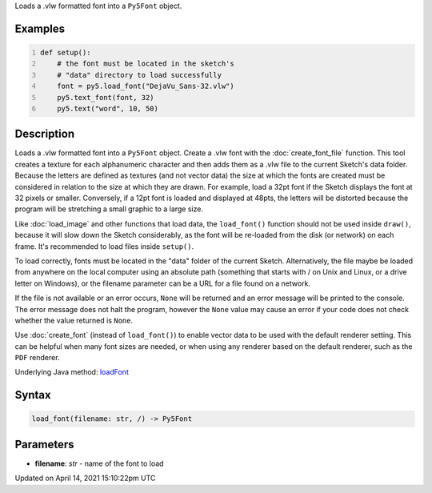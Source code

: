 .. title: load_font()
.. slug: load_font
.. date: 2021-04-14 15:10:22 UTC+00:00
.. tags:
.. category:
.. link:
.. description: py5 load_font() documentation
.. type: text

Loads a .vlw formatted font into a ``Py5Font`` object.

Examples
========

.. raw:: html

    <div class="example-table">

.. raw:: html

    <div class="example-row"><div class="example-cell-image">

.. image:: /images/reference/Sketch_load_font_0.png
    :alt: example picture for load_font()

.. raw:: html

    </div><div class="example-cell-code">

.. code:: python
    :number-lines:

    def setup():
        # the font must be located in the sketch's
        # "data" directory to load successfully
        font = py5.load_font("DejaVu_Sans-32.vlw")
        py5.text_font(font, 32)
        py5.text("word", 10, 50)

.. raw:: html

    </div></div>

.. raw:: html

    </div>

Description
===========

Loads a .vlw formatted font into a ``Py5Font`` object. Create a .vlw font with the :doc:`create_font_file` function. This tool creates a texture for each alphanumeric character and then adds them as a .vlw file to the current Sketch's data folder. Because the letters are defined as textures (and not vector data) the size at which the fonts are created must be considered in relation to the size at which they are drawn. For example, load a 32pt font if the Sketch displays the font at 32 pixels or smaller. Conversely, if a 12pt font is loaded and displayed at 48pts, the letters will be distorted because the program will be stretching a small graphic to a large size.

Like :doc:`load_image` and other functions that load data, the ``load_font()`` function should not be used inside ``draw()``, because it will slow down the Sketch considerably, as the font will be re-loaded from the disk (or network) on each frame. It's recommended to load files inside ``setup()``.

To load correctly, fonts must be located in the "data" folder of the current Sketch. Alternatively, the file maybe be loaded from anywhere on the local computer using an absolute path (something that starts with / on Unix and Linux, or a drive letter on Windows), or the filename parameter can be a URL for a file found on a network.

If the file is not available or an error occurs, ``None`` will be returned and an error message will be printed to the console. The error message does not halt the program, however the ``None`` value may cause an error if your code does not check whether the value returned is ``None``.

Use :doc:`create_font` (instead of ``load_font()``) to enable vector data to be used with the default renderer setting. This can be helpful when many font sizes are needed, or when using any renderer based on the default renderer, such as the ``PDF`` renderer.

Underlying Java method: `loadFont <https://processing.org/reference/loadFont_.html>`_

Syntax
======

.. code:: python

    load_font(filename: str, /) -> Py5Font

Parameters
==========

* **filename**: `str` - name of the font to load


Updated on April 14, 2021 15:10:22pm UTC

